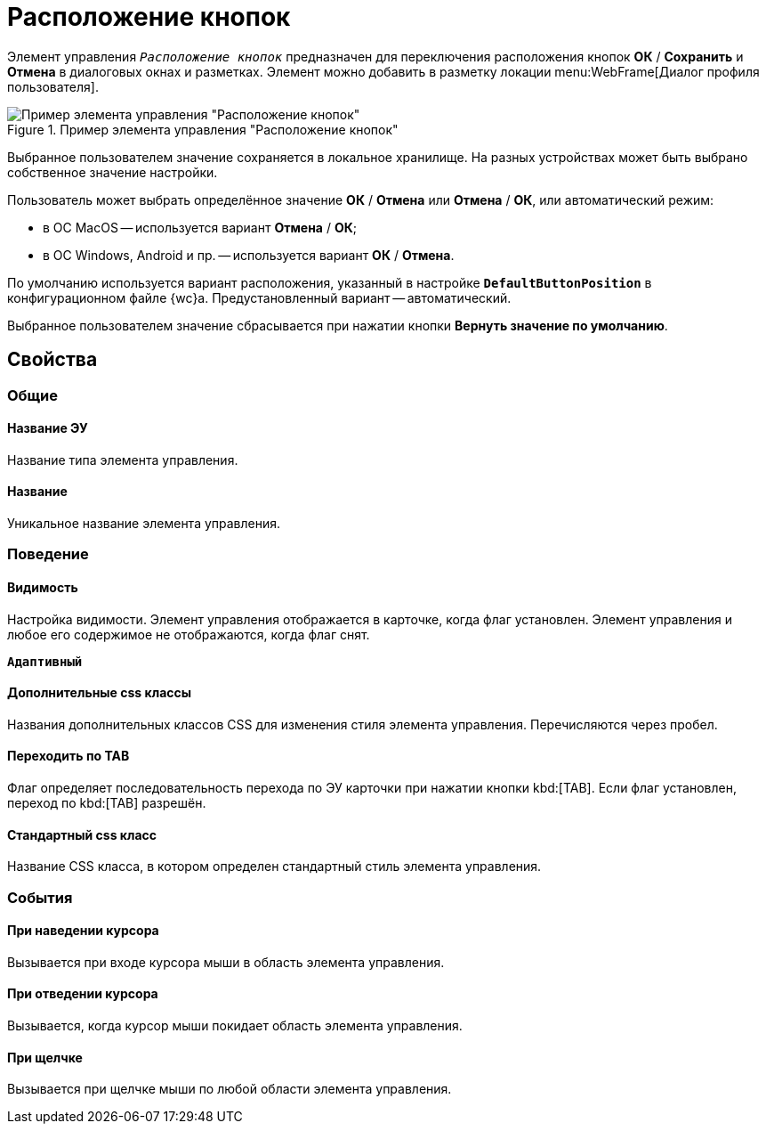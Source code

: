 = Расположение кнопок

Элемент управления `_Расположение кнопок_` предназначен для переключения расположения кнопок *ОК* / *Сохранить* и *Отмена* в диалоговых окнах и разметках. Элемент можно добавить в разметку локации menu:WebFrame[Диалог профиля пользователя].

.Пример элемента управления "Расположение кнопок"
image::ct_buttonPositionsSelection.png[Пример элемента управления "Расположение кнопок"]

Выбранное пользователем значение сохраняется в локальное хранилище. На разных устройствах может быть выбрано собственное значение настройки.

Пользователь может выбрать определённое значение *ОК* / *Отмена* или *Отмена* / *ОК*, или автоматический режим:

* в ОС MacOS -- используется вариант *Отмена* / *ОК*;
* в ОС Windows, Android и пр. -- используется вариант *ОК* / *Отмена*.

По умолчанию используется вариант расположения, указанный в настройке `*DefaultButtonPosition*` в конфигурационном файле {wc}а. Предустановленный вариант -- автоматический.

Выбранное пользователем значение сбрасывается при нажатии кнопки *Вернуть значение по умолчанию*.

== Свойства

=== Общие

==== Название ЭУ

Название типа элемента управления.

==== Название

Уникальное название элемента управления.

=== Поведение

==== Видимость

Настройка видимости. Элемент управления отображается в карточке, когда флаг установлен. Элемент управления и любое его содержимое не отображаются, когда флаг снят.

`*Адаптивный*`

==== Дополнительные css классы

Названия дополнительных классов CSS для изменения стиля элемента управления. Перечисляются через пробел.

==== Переходить по TAB

Флаг определяет последовательность перехода по ЭУ карточки при нажатии кнопки kbd:[TAB]. Если флаг установлен, переход по kbd:[TAB] разрешён.

==== Стандартный css класс

Название CSS класса, в котором определен стандартный стиль элемента управления.

=== События

==== При наведении курсора

Вызывается при входе курсора мыши в область элемента управления.

==== При отведении курсора

Вызывается, когда курсор мыши покидает область элемента управления.

==== При щелчке

Вызывается при щелчке мыши по любой области элемента управления.
